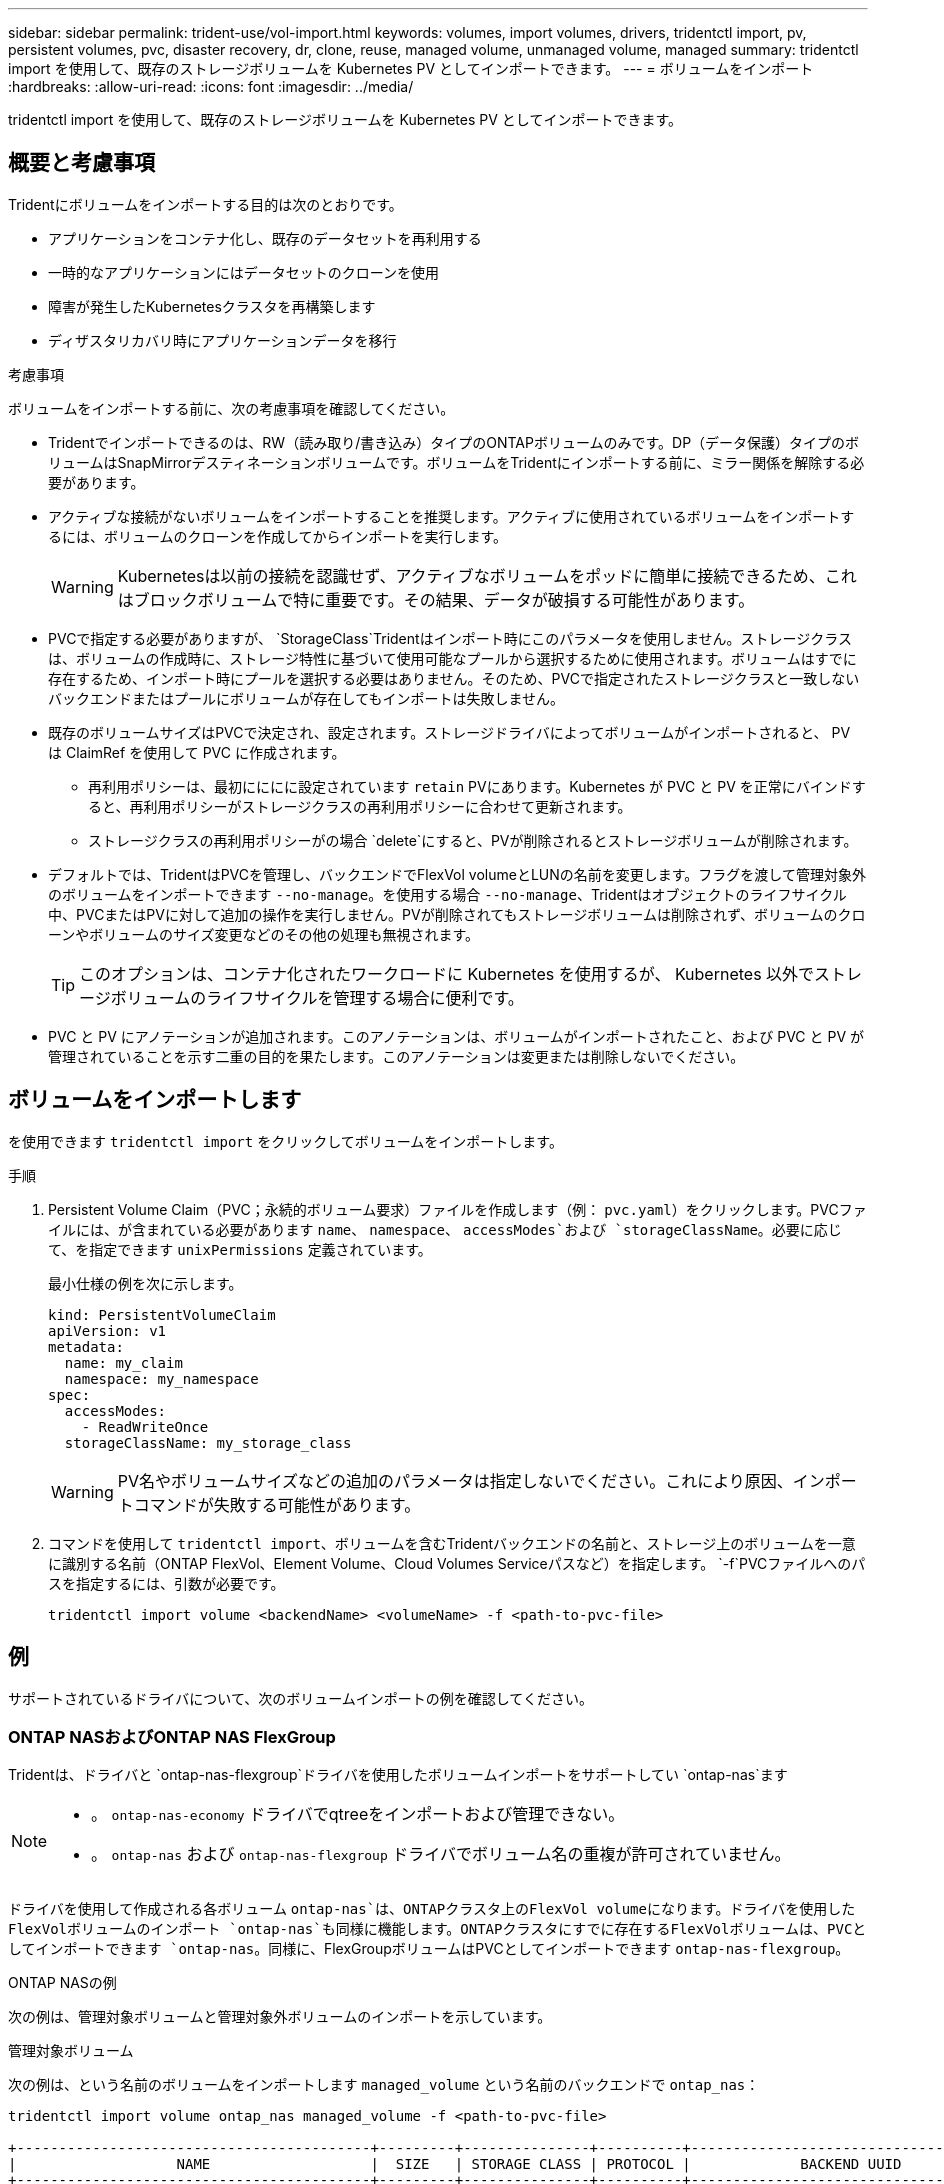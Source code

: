 ---
sidebar: sidebar 
permalink: trident-use/vol-import.html 
keywords: volumes, import volumes, drivers, tridentctl import, pv, persistent volumes, pvc, disaster recovery, dr, clone, reuse, managed volume, unmanaged volume, managed 
summary: tridentctl import を使用して、既存のストレージボリュームを Kubernetes PV としてインポートできます。 
---
= ボリュームをインポート
:hardbreaks:
:allow-uri-read: 
:icons: font
:imagesdir: ../media/


[role="lead"]
tridentctl import を使用して、既存のストレージボリュームを Kubernetes PV としてインポートできます。



== 概要と考慮事項

Tridentにボリュームをインポートする目的は次のとおりです。

* アプリケーションをコンテナ化し、既存のデータセットを再利用する
* 一時的なアプリケーションにはデータセットのクローンを使用
* 障害が発生したKubernetesクラスタを再構築します
* ディザスタリカバリ時にアプリケーションデータを移行


.考慮事項
ボリュームをインポートする前に、次の考慮事項を確認してください。

* Tridentでインポートできるのは、RW（読み取り/書き込み）タイプのONTAPボリュームのみです。DP（データ保護）タイプのボリュームはSnapMirrorデスティネーションボリュームです。ボリュームをTridentにインポートする前に、ミラー関係を解除する必要があります。
* アクティブな接続がないボリュームをインポートすることを推奨します。アクティブに使用されているボリュームをインポートするには、ボリュームのクローンを作成してからインポートを実行します。
+

WARNING: Kubernetesは以前の接続を認識せず、アクティブなボリュームをポッドに簡単に接続できるため、これはブロックボリュームで特に重要です。その結果、データが破損する可能性があります。

* PVCで指定する必要がありますが、 `StorageClass`Tridentはインポート時にこのパラメータを使用しません。ストレージクラスは、ボリュームの作成時に、ストレージ特性に基づいて使用可能なプールから選択するために使用されます。ボリュームはすでに存在するため、インポート時にプールを選択する必要はありません。そのため、PVCで指定されたストレージクラスと一致しないバックエンドまたはプールにボリュームが存在してもインポートは失敗しません。
* 既存のボリュームサイズはPVCで決定され、設定されます。ストレージドライバによってボリュームがインポートされると、 PV は ClaimRef を使用して PVC に作成されます。
+
** 再利用ポリシーは、最初にににに設定されています `retain` PVにあります。Kubernetes が PVC と PV を正常にバインドすると、再利用ポリシーがストレージクラスの再利用ポリシーに合わせて更新されます。
** ストレージクラスの再利用ポリシーがの場合 `delete`にすると、PVが削除されるとストレージボリュームが削除されます。


* デフォルトでは、TridentはPVCを管理し、バックエンドでFlexVol volumeとLUNの名前を変更します。フラグを渡して管理対象外のボリュームをインポートできます `--no-manage`。を使用する場合 `--no-manage`、Tridentはオブジェクトのライフサイクル中、PVCまたはPVに対して追加の操作を実行しません。PVが削除されてもストレージボリュームは削除されず、ボリュームのクローンやボリュームのサイズ変更などのその他の処理も無視されます。
+

TIP: このオプションは、コンテナ化されたワークロードに Kubernetes を使用するが、 Kubernetes 以外でストレージボリュームのライフサイクルを管理する場合に便利です。

* PVC と PV にアノテーションが追加されます。このアノテーションは、ボリュームがインポートされたこと、および PVC と PV が管理されていることを示す二重の目的を果たします。このアノテーションは変更または削除しないでください。




== ボリュームをインポートします

を使用できます `tridentctl import` をクリックしてボリュームをインポートします。

.手順
. Persistent Volume Claim（PVC；永続的ボリューム要求）ファイルを作成します（例： `pvc.yaml`）をクリックします。PVCファイルには、が含まれている必要があります `name`、 `namespace`、 `accessModes`および `storageClassName`。必要に応じて、を指定できます `unixPermissions` 定義されています。
+
最小仕様の例を次に示します。

+
[source, yaml]
----
kind: PersistentVolumeClaim
apiVersion: v1
metadata:
  name: my_claim
  namespace: my_namespace
spec:
  accessModes:
    - ReadWriteOnce
  storageClassName: my_storage_class
----
+

WARNING: PV名やボリュームサイズなどの追加のパラメータは指定しないでください。これにより原因、インポートコマンドが失敗する可能性があります。

. コマンドを使用して `tridentctl import`、ボリュームを含むTridentバックエンドの名前と、ストレージ上のボリュームを一意に識別する名前（ONTAP FlexVol、Element Volume、Cloud Volumes Serviceパスなど）を指定します。 `-f`PVCファイルへのパスを指定するには、引数が必要です。
+
[listing]
----
tridentctl import volume <backendName> <volumeName> -f <path-to-pvc-file>
----




== 例

サポートされているドライバについて、次のボリュームインポートの例を確認してください。



=== ONTAP NASおよびONTAP NAS FlexGroup

Tridentは、ドライバと `ontap-nas-flexgroup`ドライバを使用したボリュームインポートをサポートしてい `ontap-nas`ます

[NOTE]
====
* 。 `ontap-nas-economy` ドライバでqtreeをインポートおよび管理できない。
* 。 `ontap-nas` および `ontap-nas-flexgroup` ドライバでボリューム名の重複が許可されていません。


====
ドライバを使用して作成される各ボリューム `ontap-nas`は、ONTAPクラスタ上のFlexVol volumeになります。ドライバを使用したFlexVolボリュームのインポート `ontap-nas`も同様に機能します。ONTAPクラスタにすでに存在するFlexVolボリュームは、PVCとしてインポートできます `ontap-nas`。同様に、FlexGroupボリュームはPVCとしてインポートできます `ontap-nas-flexgroup`。

.ONTAP NASの例
次の例は、管理対象ボリュームと管理対象外ボリュームのインポートを示しています。

[role="tabbed-block"]
====
.管理対象ボリューム
--
次の例は、という名前のボリュームをインポートします `managed_volume` という名前のバックエンドで `ontap_nas`：

[listing]
----
tridentctl import volume ontap_nas managed_volume -f <path-to-pvc-file>

+------------------------------------------+---------+---------------+----------+--------------------------------------+--------+---------+
|                   NAME                   |  SIZE   | STORAGE CLASS | PROTOCOL |             BACKEND UUID             | STATE  | MANAGED |
+------------------------------------------+---------+---------------+----------+--------------------------------------+--------+---------+
| pvc-bf5ad463-afbb-11e9-8d9f-5254004dfdb7 | 1.0 GiB | standard      | file     | c5a6f6a4-b052-423b-80d4-8fb491a14a22 | online | true    |
+------------------------------------------+---------+---------------+----------+--------------------------------------+--------+---------+
----
--
.管理対象外のボリューム
--
引数を使用した場合 `--no-manage`、Tridentはボリュームの名前を変更しません。

次に、をインポートする例を示します `unmanaged_volume` をクリックします `ontap_nas` バックエンド：

[listing]
----
tridentctl import volume nas_blog unmanaged_volume -f <path-to-pvc-file> --no-manage

+------------------------------------------+---------+---------------+----------+--------------------------------------+--------+---------+
|                   NAME                   |  SIZE   | STORAGE CLASS | PROTOCOL |             BACKEND UUID             | STATE  | MANAGED |
+------------------------------------------+---------+---------------+----------+--------------------------------------+--------+---------+
| pvc-df07d542-afbc-11e9-8d9f-5254004dfdb7 | 1.0 GiB | standard      | file     | c5a6f6a4-b052-423b-80d4-8fb491a14a22 | online | false   |
+------------------------------------------+---------+---------------+----------+--------------------------------------+--------+---------+
----
--
====


=== ONTAP SAN

Tridentは、ドライバと `ontap-san-economy`ドライバを使用したボリュームインポートをサポートしてい `ontap-san`ます

Tridentでは、単一のLUNを含むONTAP SAN FlexVolボリュームをインポートできます。これは、ドライバと一致してい `ontap-san`ます。ドライバは、PVCごとにFlexVol volumeを作成し、FlexVol volume内にLUNを作成します。TridentはFlexVol volumeをインポートし、PVC定義に関連付けます。

.ONTAP SANの例
次の例は、管理対象ボリュームと管理対象外ボリュームのインポートを示しています。

[role="tabbed-block"]
====
.管理対象ボリューム
--
管理対象ボリュームの場合、TridentはFlexVol volumeの名前を形式に、FlexVol volume内のLUNの名前をに `lun0`変更 `pvc-<uuid>`します。

次に、バックエンドにあるFlexVol volume `ontap_san_default`をインポートする例を示し `ontap-san-managed`ます。

[listing]
----
tridentctl import volume ontapsan_san_default ontap-san-managed -f pvc-basic-import.yaml -n trident -d

+------------------------------------------+--------+---------------+----------+--------------------------------------+--------+---------+
|                   NAME                   |  SIZE  | STORAGE CLASS | PROTOCOL |             BACKEND UUID             | STATE  | MANAGED |
+------------------------------------------+--------+---------------+----------+--------------------------------------+--------+---------+
| pvc-d6ee4f54-4e40-4454-92fd-d00fc228d74a | 20 MiB | basic         | block    | cd394786-ddd5-4470-adc3-10c5ce4ca757 | online | true    |
+------------------------------------------+--------+---------------+----------+--------------------------------------+--------+---------+
----
--
.管理対象外のボリューム
--
次に、をインポートする例を示します `unmanaged_example_volume` をクリックします `ontap_san` バックエンド：

[listing]
----
tridentctl import volume -n trident san_blog unmanaged_example_volume -f pvc-import.yaml --no-manage
+------------------------------------------+---------+---------------+----------+--------------------------------------+--------+---------+
|                   NAME                   |  SIZE   | STORAGE CLASS | PROTOCOL |             BACKEND UUID             | STATE  | MANAGED |
+------------------------------------------+---------+---------------+----------+--------------------------------------+--------+---------+
| pvc-1fc999c9-ce8c-459c-82e4-ed4380a4b228 | 1.0 GiB | san-blog      | block    | e3275890-7d80-4af6-90cc-c7a0759f555a | online | false   |
+------------------------------------------+---------+---------------+----------+--------------------------------------+--------+---------+
----
[WARNING]
====
次の例に示すように、KubernetesノードのIQNとIQNを共有するigroupにLUNをマッピングすると、エラーが表示されます。 `LUN already mapped to initiator(s) in this group`。ボリュームをインポートするには、イニシエータを削除するか、LUNのマッピングを解除する必要があります。

image:./san-import-igroup.png["iqnおよびクラスタiqnにマッピングされたLUNのイメージ。"]

====
--
====


=== 要素（ Element ）

Tridentは、NetApp Elementソフトウェアとドライバを使用したNetApp HCIボリュームインポートをサポートしています `solidfire-san`。


NOTE: Element ドライバではボリューム名の重複がサポートされます。ただし、ボリューム名が重複している場合、Tridentはエラーを返します。回避策としてボリュームをクローニングし、一意のボリューム名を指定して、クローンボリュームをインポートします。

.要素の例
次に、をインポートする例を示します `element-managed` バックエンドのボリューム `element_default`。

[listing]
----
tridentctl import volume element_default element-managed -f pvc-basic-import.yaml -n trident -d

+------------------------------------------+--------+---------------+----------+--------------------------------------+--------+---------+
|                   NAME                   |  SIZE  | STORAGE CLASS | PROTOCOL |             BACKEND UUID             | STATE  | MANAGED |
+------------------------------------------+--------+---------------+----------+--------------------------------------+--------+---------+
| pvc-970ce1ca-2096-4ecd-8545-ac7edc24a8fe | 10 GiB | basic-element | block    | d3ba047a-ea0b-43f9-9c42-e38e58301c49 | online | true    |
+------------------------------------------+--------+---------------+----------+--------------------------------------+--------+---------+
----


=== Google Cloud Platform の 1 つです

Tridentはドライバを使用したボリュームインポートをサポートしてい `gcp-cvs`ます。


NOTE: NetApp Cloud Volumes Serviceから作成されたボリュームをGoogle Cloud Platformにインポートするには、ボリュームパスでボリュームを特定します。ボリュームパスは、ボリュームのエクスポートパスののに続く部分です `:/`。たとえば、エクスポートパスがの場合などです `10.0.0.1:/adroit-jolly-swift`、ボリュームのパスはです `adroit-jolly-swift`。

.Google Cloud Platformの例
次に、をインポートする例を示します `gcp-cvs` バックエンドのボリューム `gcpcvs_YEppr` を指定します `adroit-jolly-swift`。

[listing]
----
tridentctl import volume gcpcvs_YEppr adroit-jolly-swift -f <path-to-pvc-file> -n trident

+------------------------------------------+--------+---------------+----------+--------------------------------------+--------+---------+
|                   NAME                   |  SIZE  | STORAGE CLASS | PROTOCOL |             BACKEND UUID             | STATE  | MANAGED |
+------------------------------------------+--------+---------------+----------+--------------------------------------+--------+---------+
| pvc-a46ccab7-44aa-4433-94b1-e47fc8c0fa55 | 93 GiB | gcp-storage   | file     | e1a6e65b-299e-4568-ad05-4f0a105c888f | online | true    |
+------------------------------------------+--------+---------------+----------+--------------------------------------+--------+---------+
----


=== Azure NetApp Files の特長

Tridentはドライバを使用したボリュームインポートをサポートしてい `azure-netapp-files`ます。


NOTE: Azure NetApp Filesボリュームをインポートするには、ボリュームパスでボリュームを特定します。ボリュームパスは、ボリュームのエクスポートパスののに続く部分です `:/`。たとえば、マウントパスがの場合などです `10.0.0.2:/importvol1`、ボリュームのパスはです `importvol1`。

.Azure NetApp Filesの例
次に、をインポートする例を示します `azure-netapp-files` バックエンドのボリューム `azurenetappfiles_40517` を指定します `importvol1`。

[listing]
----
tridentctl import volume azurenetappfiles_40517 importvol1 -f <path-to-pvc-file> -n trident

+------------------------------------------+---------+---------------+----------+--------------------------------------+--------+---------+
|                   NAME                   |  SIZE   | STORAGE CLASS | PROTOCOL |             BACKEND UUID             | STATE  | MANAGED |
+------------------------------------------+---------+---------------+----------+--------------------------------------+--------+---------+
| pvc-0ee95d60-fd5c-448d-b505-b72901b3a4ab | 100 GiB | anf-storage   | file     | 1c01274f-d94b-44a3-98a3-04c953c9a51e | online | true    |
+------------------------------------------+---------+---------------+----------+--------------------------------------+--------+---------+
----


=== Google Cloud NetAppボリューム

Tridentはドライバを使用したボリュームインポートをサポートしてい `google-cloud-netapp-volumes`ます。

.Google Cloud NetApp Volumeの例
次の例は、ボリュームと一緒に `testvoleasiaeast1`バックエンドにボリュームを `backend-tbc-gcnv1`インポートし `google-cloud-netapp-volumes`ます。

[listing]
----
tridentctl import volume backend-tbc-gcnv1 "testvoleasiaeast1" -f < path-to-pvc> -n trident

+------------------------------------------+---------+----------------------+----------+--------------------------------------+--------+---------+
|                   NAME                   |  SIZE   | STORAGE CLASS        | PROTOCOL |             BACKEND UUID             | STATE  | MANAGED |
+------------------------------------------+---------+----------------------+----------+--------------------------------------+--------+---------+
| pvc-a69cda19-218c-4ca9-a941-aea05dd13dc0 |  10 GiB | gcnv-nfs-sc-identity | file     | 8c18cdf1-0770-4bc0-bcc5-c6295fe6d837 | online | true    |
+------------------------------------------+---------+----------------------+----------+--------------------------------------+--------+---------+
----
次の例は、同じリージョンに2つのボリュームがある場合にボリュームをインポートし `google-cloud-netapp-volumes`ます。

[listing]
----
tridentctl import volume backend-tbc-gcnv1 "projects/123456789100/locations/asia-east1-a/volumes/testvoleasiaeast1" -f <path-to-pvc> -n trident

+------------------------------------------+---------+----------------------+----------+--------------------------------------+--------+---------+
|                   NAME                   |  SIZE   | STORAGE CLASS        | PROTOCOL |             BACKEND UUID             | STATE  | MANAGED |
+------------------------------------------+---------+----------------------+----------+--------------------------------------+--------+---------+
| pvc-a69cda19-218c-4ca9-a941-aea05dd13dc0 |  10 GiB | gcnv-nfs-sc-identity | file     | 8c18cdf1-0770-4bc0-bcc5-c6295fe6d837 | online | true    |
+------------------------------------------+---------+----------------------+----------+--------------------------------------+--------+---------+
----